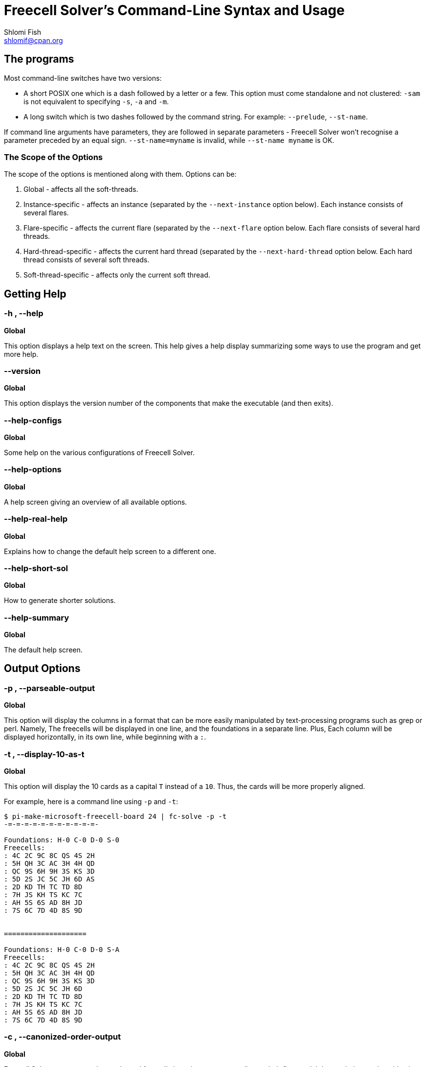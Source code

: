 Freecell Solver's Command-Line Syntax and Usage
===============================================
Shlomi Fish <shlomif@cpan.org>
:Date: 2009-08-29
:Revision: $Id$


[id="the_programs"]
The programs
------------

Most command-line switches have two versions:

* A short POSIX one which is a dash followed by a letter or a few. This option
must come standalone and not clustered:  +-sam+ is not equivalent to
specifying +-s+, +-a+ and +-m+.

* A long switch which is two dashes followed by the command string. For
example: +--prelude+, +--st-name+.

If command line arguments have parameters, they are followed in separate
parameters - Freecell Solver won't recognise a parameter preceded by an equal
sign. +--st-name=myname+ is invalid, while +--st-name myname+ is OK.

[id="scope_of_the_opts"]
The Scope of the Options
~~~~~~~~~~~~~~~~~~~~~~~~

The scope of the options is mentioned along with them. Options can be:

1. Global - affects all the soft-threads.

2. Instance-specific - affects an instance (separated by the +--next-instance+
option below). Each instance consists of several flares.

3. Flare-specific - affects the current flare (separated by the +--next-flare+
option below. Each flare consists of several hard threads.

4. Hard-thread-specific - affects the current hard thread (separated by
the +--next-hard-thread+ option below. Each hard thread consists of several
soft threads.

5. Soft-thread-specific - affects only the current soft thread.

[id="getting_help"]
Getting Help
------------

[id="help_flag"]
-h , --help
~~~~~~~~~~~

*Global*

This option displays a help text on the screen. This help gives a help
display summarizing some ways to use the program and get more help.

[id="version_flag"]
--version
~~~~~~~~~

*Global*

This option displays the version number of the components that make
the executable (and then exits).

[id="help-configs_flag"]
--help-configs
~~~~~~~~~~~~~~

*Global*

Some help on the various configurations of Freecell Solver.

[id="help-options_flag"]
--help-options
~~~~~~~~~~~~~~

*Global*

A help screen giving an overview of all available options.

[id="help-real-help_flag"]
--help-real-help
~~~~~~~~~~~~~~~~

*Global*

Explains how to change the default help screen to a different one.

[id="help-short-sol_flag"]
--help-short-sol
~~~~~~~~~~~~~~~~

*Global*

How to generate shorter solutions.

[id="help-summary_flag"]
--help-summary
~~~~~~~~~~~~~~

*Global*

The default help screen.

[id="output_options"]
Output Options
--------------

[id="parseable-output_flag"]
-p , --parseable-output
~~~~~~~~~~~~~~~~~~~~~~~

*Global*

This option will display the columns in a format that can be more easily
manipulated by text-processing programs such as grep or perl. Namely,
The freecells will be displayed in one line, and the foundations in a
separate line. Plus, Each column will be displayed horizontally, in its
own line, while beginning with a +:+.


[id="display-10-as-t_flag"]
-t , --display-10-as-t
~~~~~~~~~~~~~~~~~~~~~~

*Global*

This option will display the 10 cards as a capital +T+ instead of a +10+.
Thus, the cards will be more properly aligned.

For example, here is a command line using +-p+ and +-t+:

---------------------
$ pi-make-microsoft-freecell-board 24 | fc-solve -p -t
-=-=-=-=-=-=-=-=-=-=-=-

Foundations: H-0 C-0 D-0 S-0
Freecells:
: 4C 2C 9C 8C QS 4S 2H
: 5H QH 3C AC 3H 4H QD
: QC 9S 6H 9H 3S KS 3D
: 5D 2S JC 5C JH 6D AS
: 2D KD TH TC TD 8D
: 7H JS KH TS KC 7C
: AH 5S 6S AD 8H JD
: 7S 6C 7D 4D 8S 9D


====================

Foundations: H-0 C-0 D-0 S-A
Freecells:
: 4C 2C 9C 8C QS 4S 2H
: 5H QH 3C AC 3H 4H QD
: QC 9S 6H 9H 3S KS 3D
: 5D 2S JC 5C JH 6D
: 2D KD TH TC TD 8D
: 7H JS KH TS KC 7C
: AH 5S 6S AD 8H JD
: 7S 6C 7D 4D 8S 9D
---------------------

[id="canonized-order-output_flag"]
-c , --canonized-order-output
~~~~~~~~~~~~~~~~~~~~~~~~~~~~~

*Global*

Freecell Solver re-arranges the stacks and freecells in a given state
according to their first card. It keeps their actual position in a
separate place, but internally it uses their canonized place. Use
this option, if you want Freecell Solver to display them in that order.
One should be warned that that way the place of a given stack in the
board will not be preserved throughout the solution.


[id="display-moves_flag"]
-m , --display-moves
~~~~~~~~~~~~~~~~~~~~

*Global*

This option will display the moves instead of the intermediate states.
Each move will be displayed in a separate line, in a format that is
human-readable, but that can also be parsed and analyzed by a computer
program with some effort on the programmer's part.

For example:

----------------------
$ pi-make-microsoft-freecell-board 24 | fc-solve -m | head -30
-=-=-=-=-=-=-=-=-=-=-=-

Move a card from stack 3 to the foundations

====================

Move a card from stack 6 to freecell 0

====================

Move a card from stack 6 to freecell 1
----------------------

[id="standard-notation_flag"]
-sn , --standard-notation
~~~~~~~~~~~~~~~~~~~~~~~~~

*Global*

This option will display the moves in standard notation in which every
move consists of two characters and there are ten moves in a line. Naturally,
this option will only become apparent if the display moves is specified.
(it does not implicitly specify it, though).

For more information regarding standard notation refer to the following
web-page:

http://www.solitairelaboratory.com/solutioncatalog.html

[id="standard-notation-extended_flag"]
-snx , --standard-notation-extended
~~~~~~~~~~~~~~~~~~~~~~~~~~~~~~~~~~~

*Global*

This option is similar to the previous one, except that when a sequence
move is made to an empty stack with more than one card in the sequence,
the move will be followed with "v" and the number of cards moved in
hexadecimal.

[id="display-states-and-moves_flag"]
-sam , --display-states-and-moves
~~~~~~~~~~~~~~~~~~~~~~~~~~~~~~~~~

*Global*

This option will display both the intermediate states and the moves that
are needed to move from one to another. The standard notation
option applies to it to.

--------------------------------
$ pi-make-microsoft-freecell-board 24 | fc-solve -sam -p -t | head -50
-=-=-=-=-=-=-=-=-=-=-=-

Foundations: H-0 C-0 D-0 S-0
Freecells:
: 4C 2C 9C 8C QS 4S 2H
: 5H QH 3C AC 3H 4H QD
: QC 9S 6H 9H 3S KS 3D
: 5D 2S JC 5C JH 6D AS
: 2D KD TH TC TD 8D
: 7H JS KH TS KC 7C
: AH 5S 6S AD 8H JD
: 7S 6C 7D 4D 8S 9D


====================

Move a card from stack 3 to the foundations

Foundations: H-0 C-0 D-0 S-A
Freecells:
: 4C 2C 9C 8C QS 4S 2H
: 5H QH 3C AC 3H 4H QD
: QC 9S 6H 9H 3S KS 3D
: 5D 2S JC 5C JH 6D
: 2D KD TH TC TD 8D
: 7H JS KH TS KC 7C
: AH 5S 6S AD 8H JD
: 7S 6C 7D 4D 8S 9D


====================

Move a card from stack 6 to freecell 0

Foundations: H-0 C-0 D-0 S-A
Freecells:  JD
: 4C 2C 9C 8C QS 4S 2H
: 5H QH 3C AC 3H 4H QD
: QC 9S 6H 9H 3S KS 3D
: 5D 2S JC 5C JH 6D
: 2D KD TH TC TD 8D
: 7H JS KH TS KC 7C
: AH 5S 6S AD 8H
: 7S 6C 7D 4D 8S 9D


====================

Move a card from stack 6 to freecell 1
--------------------------------

[id="display-parent-iter_flag"]
-pi , --display-parent-iter
~~~~~~~~~~~~~~~~~~~~~~~~~~~

*Global*

This option (assuming the -s and -i options are specified) will also
display the iteration index of the state from which the current state
was derived. This is especially useful for BeFS (so-called +a-star+) or
BFS scans.

[id="output_flag"]
-o [filename] , --output [filename]
~~~~~~~~~~~~~~~~~~~~~~~~~~~~~~~~~~~

*Global*

Outputs to a file instead of standard output. So for example:

----------------------
$ fc-solve -o 2405.solution.txt 2405.board
----------------------

Will put the solution to the file in 2405.board in the file
+2405.solution.txt+ . This will also be done using:

----------------------
$ fc-solve --output 2405.solution.txt 2405.board
----------------------

[id="show-exceeded-limits_flag"]
-sel , --show-exceeded-limits
~~~~~~~~~~~~~~~~~~~~~~~~~~~~~

*Global*

This option will display a different status message ("Iterations count
exceeded.") instead of "I could not solve this game." in case the iterations
count was exceeded. This is recommended because the "I could not solve this
game." message can also mean that the entire game graph was fully traversed
(within the limitations of the specified moves' types) and so no solution
is possible.

This option is not the default, to retain compatibility with previous versions
of Freecell Solver, and was added in version 3.12.0 of fc-solve.

[id="hint-on-intractable_flag"]
-hoi , --hint-on-intractable
~~~~~~~~~~~~~~~~~~~~~~~~~~~~~

*Global*

Presents the moves to the intermediate reached state, if the maximal number
of iterations was reached without a conclusion (= "intractable").

This option is not the default, to retain compatibility with previous versions
of Freecell Solver, and was added in version 4.20.0 of fc-solve.

[id="game_variants_options"]
Game Variants Options
---------------------

[id="freecells-num_flag"]
--freecells-num [Number of Freecells]
~~~~~~~~~~~~~~~~~~~~~~~~~~~~~~~~~~~~~

*Global*

This option specifies the number of freecells which are available to
the program. Freecell Solver can use any number of freecells as long as
it does not exceed its maximal number.

This maximum is hard-coded into the program, and can be specified at
compile-time by modifying the file +config.h+. See the file +INSTALL+
(or alternatively +INSTALL.html+) for details.

[id="stacks-num_flag"]
--stacks-num [Number of Stacks]
~~~~~~~~~~~~~~~~~~~~~~~~~~~~~~~

*Global*

This option specifies the number of stacks present in the board. Again,
this number cannot exceed the maximal number of stacks, which can be
specified in the file +config.h+ during compile-time of Freecell
Solver.

[id="decks-num_flag"]
--decks-num [Number of Decks]
~~~~~~~~~~~~~~~~~~~~~~~~~~~~~

*Global*

This options specifies how many decks are found in the board. This number
cannot exceed the maximal number of decks, which can be specified by the
Freecell Solver build system.

[id="sequences-are-built-by_flag"]
--sequences-are-built-by {suit|alternate_color|rank}
~~~~~~~~~~~~~~~~~~~~~~~~~~~~~~~~~~~~~~~~~~~~~~~~~~~~

*Global*

This option specifies whether a card sequence is built by suit or by
alternate colour or by rank regardless of suit.

[id="sequence-move_flag"]
--sequence-move {limited|unlimited}
~~~~~~~~~~~~~~~~~~~~~~~~~~~~~~~~~~~

*Global*

This option specifies whether the sequence move is limited by the
number of freecells or vacant stacks or not.

[id="empty-stacks-filled-by_flag"]
--empty-stacks-filled-by {kings|none|all}
~~~~~~~~~~~~~~~~~~~~~~~~~~~~~~~~~~~~~~~~~

*Global*

Specifies which cards can fill an empty stack.

[id="game_flag"]
--game [game] , --preset [game] , -g [game]
~~~~~~~~~~~~~~~~~~~~~~~~~~~~~~~~~~~~~~~~~~~

*Global*

Specifies the type of game. Each preset implies several of the
settings options above and sometimes even the moves’ order below. The
default configuration is for Freecell.

Available presets:

[width="50%"]
|================================================
|+bakers_dozen+         |Baker's Dozen
|+bakers_game+          |Baker's Game
|+beleaguered_castle+   |Beleaguered Castle
|+citadel+              |Citadel
|+cruel+                |Cruel
|+der_katz+             |Der Katzenschwanz
|+die_schlange+         |Die Schlange
|+eight_off+            |Eight Off
|+fan+                  |Fan
|+forecell+             |Forecell
|+freecell+             |Freecell (default)
|+good_measure+         |Good Measure
|+ko_bakers_game+       |Kings' Only Baker's Game
|+relaxed_freecell+     |Relaxed Freecell
|+relaxed_sehaven+      |Relaxed Seahaven Towers
|+seahaven+             |Seahaven Towers
|+simple_simon+         |Simple Simon
|+streets_and_alleys+   |Streets and Alleys
|================================================

Note: in order to solve Der Katzenschwanz and Die Schlange I recommend you
compile Freecell Solver with the INDIRECT_STACK_STATES option, or else it will
consume much more memory. For details consult the file INSTALL.

[id="game_flag_examples"]
Examples
~~~~~~~~

To solve PySol Eight Off game No. 1,000 type:

-----------------------
$ make_pysol_freecell_board.py 1000 eight_off | fc-solve -g eight_off
-----------------------

To solve PySol Baker's Game No. 50, type:

-----------------------
$ make_pysol_freecell_board.py 50 bakers_game | fc-solve -g bakers_game
-----------------------

If you want to solve a game similar to Freecell only with sequences built
by rank, and unlimited sequence move, do:

------------------------------------------
$ fc-solve -g freecell --sequences-are-built-by rank --sequence-move unlimited
------------------------------------------

[id="solving_algorithm_options"]
Solving Algorithm Options
-------------------------

[id="max-iters_flag"]
-mi [Iterations num] , --max-iters [Iterations num]
~~~~~~~~~~~~~~~~~~~~~~~~~~~~~~~~~~~~~~~~~~~~~~~~~~

*Global*

This parameter limits the maximal number of states to check. This will
give a rough limit on the time spent to solve a given board.

[id="max-depth_flag"]
-md [Maximal depth] , --max-depth [Maximal depth]
~~~~~~~~~~~~~~~~~~~~~~~~~~~~~~~~~~~~~~~~~~~~~~~~~

*Not currently implemented*

Freecell Solver recurses into the solution. This parameter specifies a
maximal recursion depth. Generally speaking, it's not a good idea to
set it, because that way several important intermediate states may become
inaccessible.

[id="max-stored-states_flag"]
-mss [num] , --max-stored-states [num]
~~~~~~~~~~~~~~~~~~~~~~~~~~~~~~~~~~~~~~

*Global*

Limits the number of the states stored by the program in the computer's
memory. This differs from the maximal number of iterations in the sense, that
it is possible that a stored state was not checked yet.

[id="trim-max-stored-states_flag"]
-tmss [num] , --trim-max-stored-states [num]
~~~~~~~~~~~~~~~~~~~~~~~~~~~~~~~~~~~~~~~~~~~~

*Instance-wide*

This also limits the number of trimmed stored states, but this time will
try to trim them once the limit has been reached (which is time consuming
and may cause states to be traversed again in the future).

[id="tests-order_flag"]
-to [Moves’ Order] , --tests-order [Moves Order]
~~~~~~~~~~~~~~~~~~~~~~~~~~~~~~~~~~~~~~~~~~~~~~~~~

*Soft-thread-specific*

This option specifies the order in which Freecell Solver will try the different
types of moves (formerly termed "tests") that it can perform. Each move is
specified by one character, and they are performed in the order in which they
appear in the parameter string. You can omit moves by not including their
corresponding characters in the string.

The moves along with their characters are:

[width="80%",cols="1,10"]
|====================================================
2+|Freecell Moves:
|'0' | put top stack cards in the foundations.
|'1' | put freecell cards in the foundations.
|'2' | put freecell cards on top of stacks.
|'3' | put non-top stack cards in the foundations.
|'4' | move stack cards to different stacks.
|'5' | move stack cards to a parent card on the same stack.
|'6' | move sequences of cards onto free stacks.
|'7' | put freecell cards on empty stacks.
|'8' | move cards to a different parent.
|'9' | empty an entire stack into the freecells.
|'j' | put freecell cards on empty stacks and right away put cards on top.
2+|Atomic Freecell Moves:
|'A' | move a stack card to an empty stack.
|'B' | move a stack card to a parent on a different stack.
|'C' | move a stack card to a freecell.
|'D' | move a freecell card to a parent.
|'E' | move a freecell card to an empty stack.
2+|Simple Simon Moves:
|'a' | move a full sequence to the foundations.
|'b' | move a sequence to a true parent of his.
|'c' | move a whole stack sequence to a false parent (in order to clear the stack)
|'d' | move a sequence to a true parent that has some cards above it.
|'e' | move a sequence with some cards above it to a true parent.
|'f' | move a sequence with a junk sequence above it to a true parent that
has some cards above it.
|'g' | move a whole stack sequence to a false parent which has some
cards above it.
|'h' | move a sequence to a parent on the same stack.
|'i' | move any sequence to a false parent (using it may make the solution
much slower).
|====================================================

Manipulating the moves order can be very helpful to the quick solution
of a given board. If you found that a certain board cannot be solved in
after a long time or in a certain maximal number of iterations, you
should try different moves' orders. Usually, one can find a moves order
that solves a board very quickly.

Note that this moves order usually makes sense only for the Soft-DFS
and Random DFS scans (see the +--method+ option below).

Also note that Freecell moves are not suitable for solving Simple Simon games
and Simple Simon moves are not suitable for solving anything except Simple
Simon.

Moves can be grouped together into groups using parenthesis
(e.g: "(0123)") or square brackets ("[012][3456789]"). Such grouping is
only relevant to the Random DFS scan (see below). A group may optionally
be followed by the equal sign "=" and by an ordering specifier. If one
specifies "=rand()", then the derived states will be randomised based on the
seed (which is what happens if no equal sign is specified). On the other
hand, if one specifies something like "=asw(5,0,5,0,0,5)", then the numbers
inside the parentheses will be treated as weights for the same ordering
function used by the +-asw+ flag (see below).

If the order specifier is "=all()" then all the moves in the group will
be run, even if some derived states have been yielded by earlier moves
in the group. ( This was added in version 5.24.0. )

[id="depth-tests-order2_flag"]
-dto2 [Min Depth],[Moves' Order] , --depth-tests-order2 [Min Depth],[Moves' Order]
~~~~~~~~~~~~~~~~~~~~~~~~~~~~~~~~~~~~~~~~~~~~~~~~~~~~~~~~~~~~~~~~~~~~~~~~~~~~~~~~~~

*Soft-thread-specific*

Sets the Moves' order starting from the minimal depth onwards. This way, if
a Soft-DFS scan recurses deeply into the game, it will use a different moves'
order.

Note that if you set the moves' order of a minimal depth of say 50, then it
will override all the moves' order of 50 and above. As a result, it is
recommended that you set the minimal depth moves order in an increasing
depth.

It should be noted that the +-to+ or +--tests-order+ option above is
equivalent to using this option with a minimal depth of 0.

Here are some examples:

---------------------
-to 0123456789 -dto2 30,0138924567
---------------------

This sets the moves' order to +0123456789+ for all depths below 30 and to
+0138924567+ for all depths above it.

---------------------
-to 0123457 -dto2 10,750123 -dto2 25,710235
---------------------

This sets the moves' order to +0123457+ for depths -9 (those below 10),
to +750123+ for depths 10-24, and to +710235+ for the depths 25 onwards.

---------------------
-to 0123457 -dto2 "10,[012357]=asw(1)"
---------------------

This sorts the moves starting from 10 onward based on the asw() function.

---------------------
-to 0123457 -dto2 "10,[012357]=rand()"
---------------------

This randomises the moves from 10 onward.

---------------------
-to 0123457 -dto2 "10,[012357]"
---------------------

This does the same thing as the previous example.

*Note* : This option should be used instead of the older +-dto+ option given
below which mutilates the moves order parameter and is still provided for
backward compatibility.

[id="depth-tests-order_flag"]
-dto [Min Depth],[Moves' Order] , --depth-tests-order [Min Depth],[Moves' Order]
~~~~~~~~~~~~~~~~~~~~~~~~~~~~~~~~~~~~~~~~~~~~~~~~~~~~~~~~~~~~~~~~~~~~~~~~~~~~~~~~

This is equivalent to specifying +-dto2 [Min Depth],[Min Depth],[Moves' Order]+
- i.e: the "[Min Depth]," string is prefixed to the given moves order.

This option is provided for backward compatibility with older versions of
Freecell Solver.

[id="method_flag"]
-me [Solving Method] , --method [Solving Method]
~~~~~~~~~~~~~~~~~~~~~~~~~~~~~~~~~~~~~~~~~~~~~~~~

*Soft-thread-specific*

This option specifies the solving method that will be used to solve the
board. Currently, the following methods are available:

* +a-star+ - A Best-First-Search scan (not "A*" as it was once thought to be)
* +bfs+ - A Breadth-First Search (or BFS) scan
* +dfs+ - A Depth-First Search (or DFS) scan
* +random-dfs+ - A randomized DFS scan
* +patsolve+ - uses the scan of patsolve.
* +soft-dfs+ - A "soft" DFS scan

Starting from recent Freecell Solver versions there is no difference between
+dfs+ and +soft-dfs+. In earlier versions, use of +soft-dfs+ is recommended.
+random-dfs+ is similar to +soft-dfs+ only it determines to which states to
recurse into randomly. Its behaviour will differ depending on the seed you
supply to it.  (see the "-seed" option below.)

BFS does not yield good results, and +a-star+ has a mixed behaviour, so for
the time being I recommend using Soft-DFS or Random-DFS.

The Random-DFS scan processes every moves' random group, randomizes the
states that it found and recurses into them one by one. Standalone moves
that do not belong to any group, are processed in a non-random manner.

[id="a-star-weight_flag"]
-asw [BeFS Weights] , --a-star-weight [BeFS Weights]
~~~~~~~~~~~~~~~~~~~~~~~~~~~~~~~~~~~~~~~~~~~~~~~~~~~~

*Soft-thread-specific*

Specify weights for the +a-star+ (= "Best-First Search") scan, assuming it is
used. The parameter should be a comma-separated list of numbers, each one is
proportional to the weight of its corresponding test.

The numbers are, in order:

1. The number of cards out.
2. The maximal sequence move.
3. The number of cards under sequences.
4. The length of the sequences which are found over renegade cards.
5. The depth of the board in the solution.
6. The negative of the number of cards that are not placed above their
parents. To get the irreversibility depth, give equal weight to this weight
and to the number of cards out.

The default weights are respectively: {0.5, 0, 0.3, 0, 0.2, 0}

[id="seed_flag"]
-seed [Seed Number]
~~~~~~~~~~~~~~~~~~~

*Soft-thread-specific*

Specifies a seed to be used by Freecell Solver's internal random number
generator. This seed may alter the behaviour and speed of the +random-dfs+
scan.

[id="set-pruning_flag"]
--set-pruning [Pruning] , -sp [Pruning]
~~~~~~~~~~~~~~~~~~~~~~~~~~~~~~~~~~~~~~~

*Soft-thread-specific*

This option sets the pruning algorithm for the soft thread. Current valid
values are the empty string (+""+) for no pruning and +r:tf+ (short
for "Run: to foundations") for Horne's rule. See:

https://groups.yahoo.com/neo/groups/fc-solve-discuss/conversations/topics/214

To move one-card columns to the freecells when possible, use +r:oc+ .

If the string contains both +r:tf+ and +r:oc+, then both will be attempted.

[id="optimize-solution_flag"]
-opt , --optimize-solution
~~~~~~~~~~~~~~~~~~~~~~~~~~

*Flare-wide*

This option instructs Freecell Solver to try and optimize the solution
path so it will have a smaller number of moves.

[id="optimization-tests-order_flag"]
-opt-to [moves order] , --optimization-tests-order [moves order]
~~~~~~~~~~~~~~~~~~~~~~~~~~~~~~~~~~~~~~~~~~~~~~~~~~~~~~~~~~~~~~~~

*Flare-wide*

This argument specifies the moves order for the optimization scan, in case
it should be different than an order that contains all the moves that were
used in all the normal scans.

[id="reparent-states_flag"]
--reparent-states
~~~~~~~~~~~~~~~~~

*Flare-wide*

This option specifies that states that were encountered whose depth in the
states graph can be improved should be reparented to the new parent. This
option can possibly make solutions shorter.

[id="calc-real-depth_flag"]
--calc-real-depth
~~~~~~~~~~~~~~~~~

*Flare-wide*

This option becomes effective only if +--reparent-states+ is specified. What
it does, is explicitly calculate the depth of the state by tracing its path
to the initial state. This may make depth consideration more accurate.

[id="patsolve-x-param_flag"]
--patsolve-x-param [pos],[value]
~~~~~~~~~~~~~~~~~~~~~~~~~~~~~~~~

*Soft-thread-specific*

Sets the patsolve’s scan X param (an integer) in position "pos" into "value".

Examples:

---------------------
--patsolve-x-param 0,5
--patsolve-x-param 2,100
---------------------

[id="patsolve-y-param_flag"]
--patsolve-y-param [pos],[value]
~~~~~~~~~~~~~~~~~~~~~~~~~~~~~~~~

*Soft-thread-specific*

Sets the patsolve Y param (a floating point number) in position "pos" into
"value".

Examples:

---------------------
--patsolve-y-param 0,0.5
--patsolve-y-param 1,103.2
---------------------

[id="running_several_scans_in_parallel"]
Running Several Scans in Parallel
---------------------------------

Starting from Version 2.4.0, Freecell Solver can run several scans in
parallel on the same state collection. Each scan resides in its own
"Soft Thread". By specifying several soft threads on the command line
one can create and run several task-switched scans. Once one of the scans
reaches a solution, the solution will be displayed.

[id="next-soft-thread_flag"]
-nst , --next-soft-thread
~~~~~~~~~~~~~~~~~~~~~~~~~

*Hard-thread-specific*

This option creates a new soft-thread and makes the following scan-specific
options initialize it. For example:

----------------------
$ fc-solve --method a-star -nst --method soft-dfs -to 0123467 myboard.txt
----------------------

will run an BeFS scan and a Soft-DFS scan with a moves order of 0123467 on
myboard.txt.

[id="soft-thread-step_flag"]
-step [Step] , --soft-thread-step [Step]
~~~~~~~~~~~~~~~~~~~~~~~~~~~~~~~~~~~~~~~~

*Soft-thread-specific*

This option will set the number of iterations with which to run the
soft thread before switching to the next one. By specifying a larger
step, one can give a certain scan a longer run-time and a higher priority.

*Note:* after some experimentation, we have concluded that the +--prelude+
option normally yields better results, but +-step+ can be used as a fallback.

[id="next-hard-thread_flag"]
-nht , --next-hard-thread
~~~~~~~~~~~~~~~~~~~~~~~~~

*Flare-wide*

This argument lets one initialize the next hard thread. If Freecell Solver was
compiled with such support, then it is possible to run each hard thread in its
own system thread. Each hard-thread contains one or more soft threads.

[id="st-name_flag"]
--st-name [soft thread name]
~~~~~~~~~~~~~~~~~~~~~~~~~~~~

*Soft-thread-specific*

This argument sets the name used to identify the current soft thread. This name
can later be used to construct the prelude (see below).

[id="prelude_flag"]
--prelude [\i1@st1{,\i2@st2{,\i3@st3...}}]
~~~~~~~~~~~~~~~~~~~~~~~~~~~~~~~~~~~~~~~~~~

*Hard-thread-specific*

Sets the prelude for the hard thread. At the beginning of the search, the
hard thread plays a static sequence of iterations at each of the soft threads
specified in the prelude, for the number of iterations specified.

For example, if you had three soft threads named "foo", "bar" and "rin", then
the following prelude:

------------
--prelude 500@foo,1590@bar,100@foo,200@rin
------------

Will run 500 iterations in "foo", then 1590 in "bar", then 100 in "foo" again,
and then 200 in "rin". After the prelude finishes, the hard thread would
run the scans one after the other in the sequence they were defined for their
step number.


[id="scans-synergy_flag"]
--scans-synergy {none|dead-end-marks}
~~~~~~~~~~~~~~~~~~~~~~~~~~~~~~~~~~~~~

*Flare-wide*

Specifies the synergy between the various scans, or how much they cooperate
between themselves. +none+ means they do not cooperate and only share
the same memory resources. +dead-end-marks+ means they try to mark states
that they have withdrawn from, and states whose all their derived states are
such, as "dead ends". This may or may not improve the speed of the solution.


[id="next-instance_flag"]
-ni , --next-instance
~~~~~~~~~~~~~~~~~~~~

*Global*

This option allows one to run two or more separate solvers one after the
other. If the first one returned an unsolvable verdict, then the second
one would run and so on. One use of it is to run an atomic moves scan
after a meta-moves scan, so we will always get an accurate verdict and
still enjoy some of the speed benefits of the meta-moves scan.

[id="next-flare_flag"]
-nf , --next-flare
~~~~~~~~~~~~~~~~~~

*Instance-wide*

Each instance contains several flares. Flares are various alternative scans,
that are ran one after another, as specified in the +--flares-plan+ below
or defaulting to running only the first flare (which isn't very useful). Out
of all the flares that are successful in solving a board, Freecell Solver
picks the one with the shortest solution.

[id="flare-name_flag"]
--flare-name [flare name]
~~~~~~~~~~~~~~~~~~~~~~~~~

*Flare-wide*

This is a name that identifies the flare for use in the flares' plan.

[id="flares-plan_flag"]
--flares-plan [flare plan]
~~~~~~~~~~~~~~~~~~~~~~~~~~

*Instance-wide*

This instance-wide parameter gives a plan for the flares as a big string. Here
are some examples:

------------
--flares-plan "RunIndef:FlareyFlare"
------------

This plan will run the flare with the name +FlareyFlare+ indefinitely, until it
terminates. Once a RunIndef action is encountered, the rest of the plan is
ignored.

------------
--flares-plan "Run:500@MyFlare,Run:2000@FooFlare"
------------

Runs +MyFlare+ for 500 iterations and +FooFlare+ for 2,000
iterations. Note that both flares will be run and won't share any resources
between them, and then the minimal solution out of both flares (or only
those that finished ). If no flares finished, then Freecell Solver will run
them both again for the same number of iterations each, until at least one
finishes (or it ran out of the iterations' limit).

------------
--flares-plan "Run:500@dfs,Run:1500@befs,CP:,Run:10000@funky"
------------

This runs the flares identified by +dfs+ and +befs+ and then see if a solution
was reached ("CP:" stands for *"checkpoint"*), and if so yield it. If both
flares did not reach a solution yet, or failed to solve the board, it will run
the flare +funky+ for 10,000 iterations and yield its solution. And like the
previous case, this solution will loop after it ended for as long as the
no flare solved the board or the program did not run out of iterations.

Using checkpoints one can yield a possibly sub-optimal (as far as solution
length is concerned) solution that will still solve faster than letting all
the flares run.

[id="flares-choice_flag"]
--flares-choice [choice]
~~~~~~~~~~~~~~~~~~~~~~~~

*Global*

This dictates how to choose the winning flare based on if more than one yielded
a solution. Possible options are:

1. +--flares-choice fc_solve+ - the default, which picks up the solutions based
on the length of the solution in Freecell Solver's moves.

2. +--flares-choice fcpro+ - picks up the shortest solution based on the
number of Freecell Pro moves, while not considering implicit moves to the
foundations using Horne's Prune / Raymond Prune.

[id="flares-iters-factor_flag"]
-fif [factor] , --flares-iters-factor [factor]
~~~~~~~~~~~~~~~~~~~~~~~~~~~~~~~~~~~~~~~~~~~~~~

*Global*

Sets a global, floating-point number, factor to multiply all the iterations
counts in the flares plans. The higher it is, the longer the scans will take,
but there is a greater chance more of them will succeed, and, as a result,
the solution may be shorter.

As an example, the following:

------------
--flares-plan "Run:500@MyFlare,Run:2000@FooFlare" --flares-iters-factor 2
------------

Is equivalent to:

------------
--flares-plan "Run:1000@MyFlare,Run:4000@FooFlare"
------------

while:

------------
--flares-plan "Run:500@MyFlare,Run:2000@FooFlare" --flares-iters-factor 0.5
------------

Is equivalent to:

------------
--flares-plan "Run:250@MyFlare,Run:1000@FooFlare"
------------

[id="cache-limit_flag"]
--cache-limit [cache limit]
~~~~~~~~~~~~~~~~~~~~~~~~~~~

*Global*

This is a numeric limit to the LRU cache which only matters if Freecell
Solver was compiled with +FCS_RCS_STATES+ enabled. This value should be
a positive integer and the higher it is, the more quickly it is likely
that Freecell Solver will run, but it will also consume more memory. (The
entire point of +FCS_RCS_STATES+ is to conserve memory).

[id="meta-options"]
Meta-Options
------------

[id="reset_flag"]
--reset
~~~~~~~

*Global*

This option resets the program to its initial state, losing all the
configuration logic that was input to it up to that state. Afterwards,
it can be set to a different configuration, again.

[id="read-from-file_flag"]
--read-from-file [num_skip,]filename
~~~~~~~~~~~~~~~~~~~~~~~~~~~~~~~~~~~~

*Global* (but context-specific).

This option will read the configuration options from a file. The format
of the file is similar to that used by the UNIX Bourne Shell. (i.e:
spaces denote separate arguments, double-quotes encompass arguments,
backslash escapes characters).

The filename can be preceded by an optional number of the arguments to
skip followed by a comma. (the default is 0)

[id="load-config_flag"]
-l [preset] , --load-config [preset]
~~~~~~~~~~~~~~~~~~~~~~~~~~~~~~~~~~~~

*Global* (but context-specific).

Reads the configuration specified by [preset] and configures the solver
accordingly. A preset is a set of command line arguments to be analyzed
in the place of this option. They are read from a set of presetrc files
: one installed system-wide, the other at $HOME/.freecell-solver/presetrc
and the third at the path specified by the FREECELL_SOLVER_PRESETRC
environment variable. You can add more presets at any of these places.
(refer to http://groups.yahoo.com/group/fc-solve-discuss/message/403
for information about their format)

Presets that are shipped with Freecell Solver:

[cols="20%,80%"]
|====================================================
|+abra-kadabra+                |a meta-moves preset
|+amateur-star+                |a meta-moves preset that yields solutions
faster on average than +three-eighty+.
|+blue-yonder+                 |a meta-moves preset generated by a
quota optimization algorithm.
|+children-playing-ball+       |a meta-moves and flare-based preset that tends
to yield very short solution, but is very slow (solves only 3 boards per
second on a Pentium 4 2.4GHz).
|+conspiracy-theory+           |a meta-moves preset that yields solutions
faster on average than +amateur-star+.
|+cookie-monster+              |a meta-moves preset that yields solutions
faster on average than +one-big-family+.
|+cool-jives+                  |a meta-moves preset
|+crooked-nose+                |an atomic-moves preset (guarantees an
            accurate verdict)
|+enlightened-ostrich+         |a meta-moves preset (that depends on Freecell
Solver 3.4.0 and above) that yields solutions faster on average than
+foss-nessy+.
|+fools-gold+                  |an atomic-moves preset
|+foss-nessy+                  |a meta-moves preset (that depends on Freecell
Solver 3.2.0 and above) that yields solutions faster on average than
+the-iglu-cabal+.
|+good-intentions+             |runs "cool-jives" and then "fools-gold"
|+gooey-unknown-thing+         |a meta-moves preset that aims to minimise
            the outcome solution's length.
|+hello-world+                 |a meta-moves preset
|+john-galt-line+              |a meta-moves preset
|+looking-glass+               |a meta-moves preset that yields solutions
faster on average than +cookie-monster+.
|+maliciously-obscure+         |a meta-moves and flare-based preset that tends
to yield very short solutions (even in comparison to +children-playing-ball+
) but is slow.
|+micro-finance+               |a meta-moves and flare-based preset that tends
to yield very short solutions (even in comparison to +maliciously-obscure+
) but is even slower.
|+micro-finance-improved+      |a meta-moves and flare-based preset, based
on +micro-finance+ that yields somewhat shorter solutions on average, and
should not be slower.
|+one-big-family+           |a meta-moves preset that yields solutions
faster on average than +conspiracy-theory+.
|+qualified-seed+              |a meta-moves and flare-based preset, based
on +micro-finance-improved+ that yields somewhat shorter solutions on average,
and should not be slower.
|+qualified-seed-improved+     |+qualified-seed+ with +-fif 5+ and
+--flares-choice fcpro+
|+rin-tin-tin+                 |a meta-moves preset
|+sand-stone+                  |an atomic-moves preset that aims to
            minimise the outcome solution's length.
|+slick-rock+                  |run "gooey-unknown-thing" and then "sand-stone"
|+sentient-pearls+             |a meta-moves and flares based preset with
short solutions. Much faster than +children-playing-ball+ but yields less
optimal solutions.
|+tea-for-two+                 |a meta-moves preset optimized for
two-freecells' Freecell games (although it can work on other Freecell-like
games as well).
|+the-iglu-cabal+              |a meta-moves preset that yields faster
solutions on average than +blue-yonder+.
|+the-last-mohican+            |a preset for solving Simple Simon. Yields
            less false negatives than the default one, but might be slower.
|+three-eighty+                |a meta-moves preset (that depends on Freecell
Solver 3.4.0 and above) that yields solutions faster on average than
+enlightened-ostrich+.
|+toons-for-twenty-somethings+ |an atomic-moves preset that solves
            more boards efficiently than "fools-gold".
|+video-editing+               |a meta-moves and flare-based preset, based
on +qualified-seed+ that yields shorter solutions on average, but may be
somewhat slower. Named to commemorate the earlier work of
http://en.wikipedia.org/wiki/Adrian_Ettlinger[Adrian Ettlinger (1925-2013)]
who later contributed to Freecell Solver and to Freecell research.
|+yellow-brick-road+           |a meta-moves preset
|====================================================


They can be abbreviated into their lowercase acronym (i.e: "ak" or "rtt").

[id="run-time-display-options"]
Run-time Display Options
------------------------

[id="iter-output_flag"]
-i , --iter-output
~~~~~~~~~~~~~~~~~~

*Global*

This option tells fc-solve to print the iteration number and the
recursion depth of every state which is checked, to the standard
output. It's a good way to keep track of how it's doing, but the output
slows it down a bit.

[id="iter-output-step_flag"]
--iter-output-step [step]
~~~~~~~~~~~~~~~~~~~~~~~~~

*Global*

Prints the current iteration if +-i+ is specified, only every +[step]+
steps, where +[step]+ is a positive integer. For example, if you do
+fc-solve -i --iter-output-step 100+, you will see this:

------------------------
Iteration: 0
Iteration: 100
Iteration: 200
Iteration: 300
------------------------

This option has been added in Freecell Solver 4.20.0 and is useful for speeding
up the runtime process, by avoiding excessive output.

[id="state-output_flag"]
-s , --state-output
~~~~~~~~~~~~~~~~~~~

*Global*

This option implies -i. If specified, this option outputs the cards and
formation of the board itself, for every state that is checked.
"fc-solve -s" yields a nice real-time display of the progress of
Freecell Solver, but you usually cannot make what is going on because
it is so fast.

[id="signal_combinations"]
Signal Combinations
-------------------

If you are working on a UNIX or a similar system, then you can set some
run-time options in "fc-solve" by sending it some signal
combinations.

If you send the fc-solve a single ABRT signal, then fc-solve will terminate
the scan prematurely, and report that the iterations’s limit has been
exceeded.

If you send the signal USR1, without sending any other signals before
that, then +fc-solve+ will output the present number of
iterations. This method is a good way to monitor an instance that takes
a long time to solve.

If you send it the signal USR2 and then USR1, then +fc-solve+
will print the iteration number and depth on every state that it
checks. It is the equivalent of specifying (or unspecifying) the
option -i/--iter-output.

If you send it two USR2 signals and then USR1, then +fc-solve+
will also print the board of every state. Again, this will only be done
assuming the iteration output is turned on.
